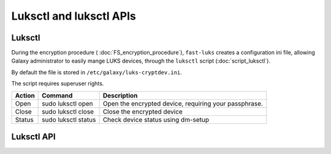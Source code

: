 Luksctl and luksctl APIs
========================

Luksctl
-------

During the encryption procedure ( :doc:`FS_encryption_procedure`), ``fast-luks`` creates a configuration ini file, allowing Galaxy administrator to easily mange LUKS devices, through the ``luksctl`` script (:doc:`script_luksctl`).

By default the file is stored in ``/etc/galaxy/luks-cryptdev.ini``.

The script requires superuser rights.

========  ======================  =========================
Action    Command                 Description
========  ======================  =========================
Open      sudo luksctl open       Open the encrypted device, requiring your passphrase.
Close     sudo luksctl close      Close the encrypted device
Status    sudo luksctl status     Check device status using dm-setup
========  ======================  =========================


Luksctl API
-----------
